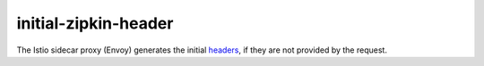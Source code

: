 initial-zipkin-header
==================================

The Istio sidecar proxy (Envoy) generates the initial
`headers <https://www.envoyproxy.io/docs/envoy/latest/configuration/http/http_conn_man/headers#x-request-id>`_,
if they are not provided by the request.
